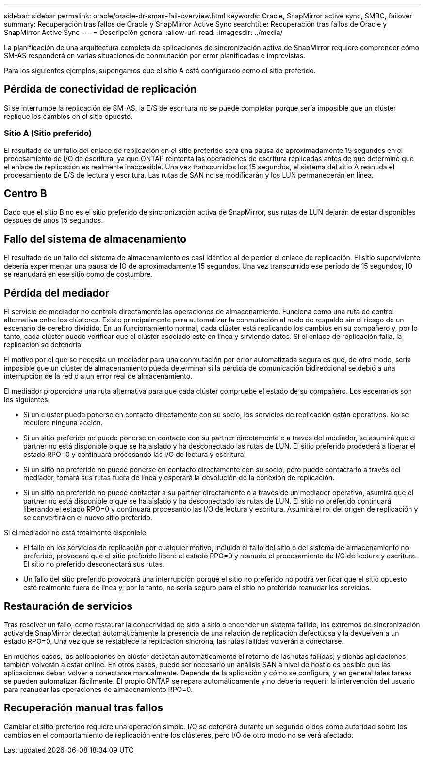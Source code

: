 ---
sidebar: sidebar 
permalink: oracle/oracle-dr-smas-fail-overview.html 
keywords: Oracle, SnapMirror active sync, SMBC, failover 
summary: Recuperación tras fallos de Oracle y SnapMirror Active Sync 
searchtitle: Recuperación tras fallos de Oracle y SnapMirror Active Sync 
---
= Descripción general
:allow-uri-read: 
:imagesdir: ../media/


[role="lead"]
La planificación de una arquitectura completa de aplicaciones de sincronización activa de SnapMirror requiere comprender cómo SM-AS responderá en varias situaciones de conmutación por error planificadas e imprevistas.

Para los siguientes ejemplos, supongamos que el sitio A está configurado como el sitio preferido.



== Pérdida de conectividad de replicación

Si se interrumpe la replicación de SM-AS, la E/S de escritura no se puede completar porque sería imposible que un clúster replique los cambios en el sitio opuesto.



=== Sitio A (Sitio preferido)

El resultado de un fallo del enlace de replicación en el sitio preferido será una pausa de aproximadamente 15 segundos en el procesamiento de I/O de escritura, ya que ONTAP reintenta las operaciones de escritura replicadas antes de que determine que el enlace de replicación es realmente inaccesible. Una vez transcurridos los 15 segundos, el sistema del sitio A reanuda el procesamiento de E/S de lectura y escritura. Las rutas de SAN no se modificarán y los LUN permanecerán en línea.



== Centro B

Dado que el sitio B no es el sitio preferido de sincronización activa de SnapMirror, sus rutas de LUN dejarán de estar disponibles después de unos 15 segundos.



== Fallo del sistema de almacenamiento

El resultado de un fallo del sistema de almacenamiento es casi idéntico al de perder el enlace de replicación. El sitio superviviente debería experimentar una pausa de IO de aproximadamente 15 segundos. Una vez transcurrido ese período de 15 segundos, IO se reanudará en ese sitio como de costumbre.



== Pérdida del mediador

El servicio de mediador no controla directamente las operaciones de almacenamiento. Funciona como una ruta de control alternativa entre los clústeres. Existe principalmente para automatizar la conmutación al nodo de respaldo sin el riesgo de un escenario de cerebro dividido. En un funcionamiento normal, cada clúster está replicando los cambios en su compañero y, por lo tanto, cada clúster puede verificar que el clúster asociado esté en línea y sirviendo datos. Si el enlace de replicación falla, la replicación se detendría.

El motivo por el que se necesita un mediador para una conmutación por error automatizada segura es que, de otro modo, sería imposible que un clúster de almacenamiento pueda determinar si la pérdida de comunicación bidireccional se debió a una interrupción de la red o a un error real de almacenamiento.

El mediador proporciona una ruta alternativa para que cada clúster compruebe el estado de su compañero. Los escenarios son los siguientes:

* Si un clúster puede ponerse en contacto directamente con su socio, los servicios de replicación están operativos. No se requiere ninguna acción.
* Si un sitio preferido no puede ponerse en contacto con su partner directamente o a través del mediador, se asumirá que el partner no está disponible o que se ha aislado y ha desconectado las rutas de LUN. El sitio preferido procederá a liberar el estado RPO=0 y continuará procesando las I/O de lectura y escritura.
* Si un sitio no preferido no puede ponerse en contacto directamente con su socio, pero puede contactarlo a través del mediador, tomará sus rutas fuera de línea y esperará la devolución de la conexión de replicación.
* Si un sitio no preferido no puede contactar a su partner directamente o a través de un mediador operativo, asumirá que el partner no está disponible o que se ha aislado y ha desconectado las rutas de LUN. El sitio no preferido continuará liberando el estado RPO=0 y continuará procesando las I/O de lectura y escritura. Asumirá el rol del origen de replicación y se convertirá en el nuevo sitio preferido.


Si el mediador no está totalmente disponible:

* El fallo en los servicios de replicación por cualquier motivo, incluido el fallo del sitio o del sistema de almacenamiento no preferido, provocará que el sitio preferido libere el estado RPO=0 y reanude el procesamiento de I/O de lectura y escritura. El sitio no preferido desconectará sus rutas.
* Un fallo del sitio preferido provocará una interrupción porque el sitio no preferido no podrá verificar que el sitio opuesto esté realmente fuera de línea y, por lo tanto, no sería seguro para el sitio no preferido reanudar los servicios.




== Restauración de servicios

Tras resolver un fallo, como restaurar la conectividad de sitio a sitio o encender un sistema fallido, los extremos de sincronización activa de SnapMirror detectan automáticamente la presencia de una relación de replicación defectuosa y la devuelven a un estado RPO=0. Una vez que se restablece la replicación síncrona, las rutas fallidas volverán a conectarse.

En muchos casos, las aplicaciones en clúster detectan automáticamente el retorno de las rutas fallidas, y dichas aplicaciones también volverán a estar online. En otros casos, puede ser necesario un análisis SAN a nivel de host o es posible que las aplicaciones deban volver a conectarse manualmente. Depende de la aplicación y cómo se configura, y en general tales tareas se pueden automatizar fácilmente. El propio ONTAP se repara automáticamente y no debería requerir la intervención del usuario para reanudar las operaciones de almacenamiento RPO=0.



== Recuperación manual tras fallos

Cambiar el sitio preferido requiere una operación simple. I/O se detendrá durante un segundo o dos como autoridad sobre los cambios en el comportamiento de replicación entre los clústeres, pero I/O de otro modo no se verá afectado.
